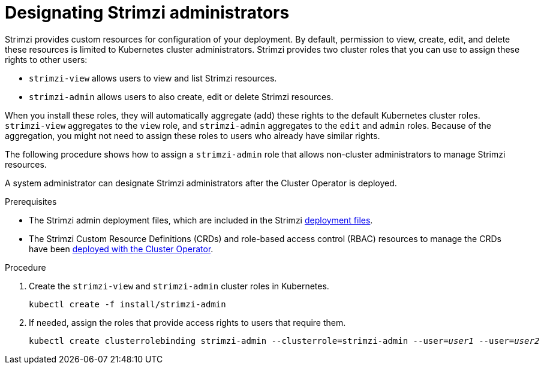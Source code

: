 // Module included in the following assemblies:
//
// deploying/assembly_deploy-tasks-prep.adoc

[id='adding-users-the-strimzi-admin-role-{context}']
= Designating Strimzi administrators

[role="_abstract"]
Strimzi provides custom resources for configuration of your deployment.
By default, permission to view, create, edit, and delete these resources is limited to Kubernetes cluster administrators.
Strimzi provides two cluster roles that you can use to assign these rights to other users:

* `strimzi-view` allows users to view and list Strimzi resources.
* `strimzi-admin` allows users to also create, edit or delete Strimzi resources.

When you install these roles, they will automatically aggregate (add) these rights to the default Kubernetes cluster roles.
`strimzi-view` aggregates to the `view` role, and `strimzi-admin` aggregates to the `edit` and `admin` roles.
Because of the aggregation, you might not need to assign these roles to users who already have similar rights.

The following procedure shows how to assign a `strimzi-admin` role that allows non-cluster administrators to manage Strimzi resources.

A system administrator can designate Strimzi administrators after the Cluster Operator is deployed.

.Prerequisites

* The Strimzi admin deployment files, which are included in the Strimzi xref:downloads-{context}[deployment files].
* The Strimzi Custom Resource Definitions (CRDs) and role-based access control (RBAC) resources to manage the CRDs have been xref:cluster-operator-{context}[deployed with the Cluster Operator].

.Procedure

. Create the `strimzi-view` and `strimzi-admin` cluster roles in Kubernetes.
+
[source,shell,subs=+quotes]
kubectl create -f install/strimzi-admin

. If needed, assign the roles that provide access rights to users that require them.
+
[source,shell,subs=+quotes]
kubectl create clusterrolebinding strimzi-admin --clusterrole=strimzi-admin --user=_user1_ --user=_user2_
